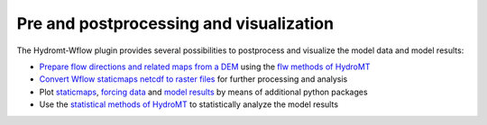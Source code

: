 .. _process_visualize:

========================================
Pre and postprocessing and visualization
========================================

The Hydromt-Wflow plugin provides several possibilities to postprocess and visualize the model data and model results:

*   `Prepare flow directions and related maps from a DEM <../_examples/prepare_ldd.ipynb>`_ using the `flw methods of HydroMT <https://deltares.github.io/hydromt/latest/api.html#flow-direction-methods>`_
*   `Convert Wflow staticmaps netcdf to raster files <../_examples/convert_staticmaps_to_mapstack.ipynb>`_ for further processing and analysis
*   Plot `staticmaps <../_examples/plot_wflow_staticmaps.ipynb>`_, `forcing data <../_examples/plot_wflow_forcing.ipynb>`_ and
    `model results <../_examples/plot_wflow_results.ipynb>`_ by means of additional python packages
*   Use the `statistical methods of HydroMT <https://deltares.github.io/hydromt/latest/user_guide/statistics.html>`_
    to statistically analyze the model results

..
    .. toctree::
        :hidden:

        Example: Prepare flow directions and related maps from a DEM <../_examples/prepare_ldd.ipynb>
        Example: Convert wflow staticmaps netcdf to raster files <../_examples/convert_staticmaps_to_mapstack.ipynb>
        Example: Plot Wflow staticmaps <../_examples/plot_wflow_staticmaps.ipynb>
        Example: Plot Wflow forcing data <../_examples/plot_wflow_forcing.ipynb>
        Example: Plot Wflow results data <../_examples/plot_wflow_results.ipynb>
